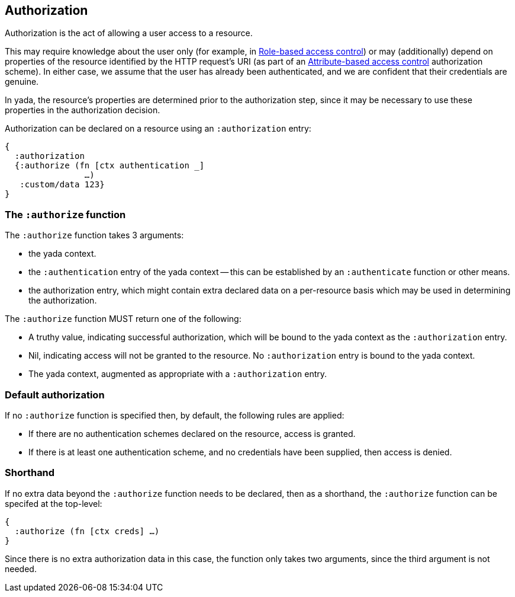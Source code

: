 [[authorization]]
== Authorization

[.lead]
Authorization is the act of allowing a user access to a resource.

This may require knowledge about the user only (for example, in
https://en.wikipedia.org/wiki/Role-based_access_control[Role-based
access control]) or may (additionally) depend on properties of the
resource identified by the HTTP request's URI (as part of an
https://en.wikipedia.org/wiki/Attribute-based_access_control[Attribute-based
access control] authorization scheme). In either case, we assume that
the user has already been authenticated, and we are confident that
their credentials are genuine.

In [yada]#yada#, the resource's properties are determined prior to the
authorization step, since it may be necessary to use these properties
in the authorization decision.

Authorization can be declared on a resource using an `:authorization` entry:

[source,clojure]
----
{
  :authorization
  {:authorize (fn [ctx authentication _]
                …)
   :custom/data 123}
}
----

=== The `:authorize` function

The `:authorize` function takes 3 arguments:

* the [yada]#yada# context.
* the `:authentication` entry of the [yada]#yada# context -- this can be established by an `:authenticate` function or other means.
* the authorization entry, which might contain extra declared data on a per-resource basis which may be used in determining the authorization.

The `:authorize` function MUST return one of the following:

* A truthy value, indicating successful authorization, which will be bound to the [yada]#yada# context as the `:authorization` entry.
* Nil, indicating access will not be granted to the resource. No `:authorization` entry is bound to the [yada]#yada# context.
* The [yada]#yada# context, augmented as appropriate with a `:authorization` entry.

=== Default authorization

If no `:authorize` function is specified then, by default, the following rules are applied:

* If there are no authentication schemes declared on the resource, access is granted.
* If there is at least one authentication scheme, and no credentials have been supplied, then access is denied.

=== Shorthand

If no extra data beyond the `:authorize` function needs to be declared, then as a shorthand, the `:authorize` function can be specifed at the top-level:

[source,clojure]
----
{
  :authorize (fn [ctx creds] …)
}
----

Since there is no extra authorization data in this case, the function
only takes two arguments, since the third argument is not needed.
